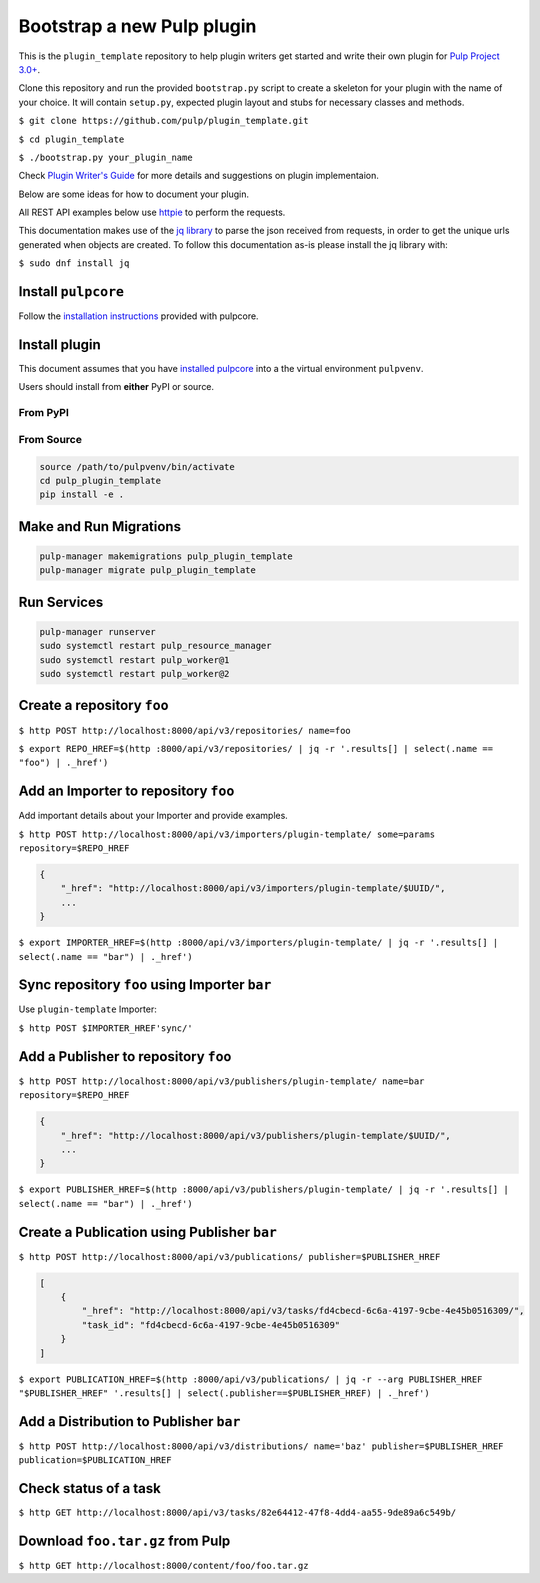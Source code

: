 Bootstrap a new Pulp plugin
===========================

This is the ``plugin_template`` repository to help plugin writers
get started and write their own plugin for `Pulp Project
3.0+ <https://pypi.python.org/pypi/pulpcore/>`__.

Clone this repository and run the provided ``bootstrap.py`` script to create
a skeleton for your plugin with the name of your choice. It will contain
``setup.py``, expected plugin layout and stubs for necessary classes and methods.

``$ git clone https://github.com/pulp/plugin_template.git``

``$ cd plugin_template``

``$ ./bootstrap.py your_plugin_name``

Check `Plugin Writer's Guide <http://docs.pulpproject.org/en/3.0/nightly/plugins/plugin-writer/index.html>`__
for more details and suggestions on plugin implementaion.

Below are some ideas for how to document your plugin.


All REST API examples below use `httpie <https://httpie.org/doc>`__ to
perform the requests.

This documentation makes use of the `jq library <https://stedolan.github.io/jq/>`_
to parse the json received from requests, in order to get the unique urls generated
when objects are created. To follow this documentation as-is please install the jq
library with:

``$ sudo dnf install jq``

Install ``pulpcore``
--------------------

Follow the `installation
instructions <docs.pulpproject.org/en/3.0/nightly/installation/instructions.html>`__
provided with pulpcore.

Install plugin
--------------

This document assumes that you have
`installed pulpcore <https://docs.pulpproject.org/en/3.0/nightly/installation/instructions.html>`_
into a the virtual environment ``pulpvenv``.

Users should install from **either** PyPI or source.

From PyPI
*********

From Source
***********

.. code-block:: bash

   source /path/to/pulpvenv/bin/activate
   cd pulp_plugin_template
   pip install -e .

Make and Run Migrations
-----------------------

.. code-block:: bash

   pulp-manager makemigrations pulp_plugin_template
   pulp-manager migrate pulp_plugin_template

Run Services
------------

.. code-block:: bash

   pulp-manager runserver
   sudo systemctl restart pulp_resource_manager
   sudo systemctl restart pulp_worker@1
   sudo systemctl restart pulp_worker@2


Create a repository ``foo``
---------------------------

``$ http POST http://localhost:8000/api/v3/repositories/ name=foo``

``$ export REPO_HREF=$(http :8000/api/v3/repositories/ | jq -r '.results[] | select(.name == "foo") | ._href')``

Add an Importer to repository ``foo``
-------------------------------------

Add important details about your Importer and provide examples.

``$ http POST http://localhost:8000/api/v3/importers/plugin-template/ some=params repository=$REPO_HREF``

.. code:: json

    {
        "_href": "http://localhost:8000/api/v3/importers/plugin-template/$UUID/",
        ...
    }

``$ export IMPORTER_HREF=$(http :8000/api/v3/importers/plugin-template/ | jq -r '.results[] | select(.name == "bar") | ._href')``


Sync repository ``foo`` using Importer ``bar``
----------------------------------------------

Use ``plugin-template`` Importer:

``$ http POST $IMPORTER_HREF'sync/'``


Add a Publisher to repository ``foo``
-------------------------------------

``$ http POST http://localhost:8000/api/v3/publishers/plugin-template/ name=bar repository=$REPO_HREF``

.. code:: json

    {
        "_href": "http://localhost:8000/api/v3/publishers/plugin-template/$UUID/",
        ...
    }

``$ export PUBLISHER_HREF=$(http :8000/api/v3/publishers/plugin-template/ | jq -r '.results[] | select(.name == "bar") | ._href')``


Create a Publication using Publisher ``bar``
--------------------------------------------

``$ http POST http://localhost:8000/api/v3/publications/ publisher=$PUBLISHER_HREF``

.. code:: json

    [
        {
            "_href": "http://localhost:8000/api/v3/tasks/fd4cbecd-6c6a-4197-9cbe-4e45b0516309/",
            "task_id": "fd4cbecd-6c6a-4197-9cbe-4e45b0516309"
        }
    ]

``$ export PUBLICATION_HREF=$(http :8000/api/v3/publications/ | jq -r --arg PUBLISHER_HREF "$PUBLISHER_HREF" '.results[] | select(.publisher==$PUBLISHER_HREF) | ._href')``

Add a Distribution to Publisher ``bar``
---------------------------------------

``$ http POST http://localhost:8000/api/v3/distributions/ name='baz' publisher=$PUBLISHER_HREF publication=$PUBLICATION_HREF``


Check status of a task
----------------------

``$ http GET http://localhost:8000/api/v3/tasks/82e64412-47f8-4dd4-aa55-9de89a6c549b/``

Download ``foo.tar.gz`` from Pulp
---------------------------------

``$ http GET http://localhost:8000/content/foo/foo.tar.gz``

